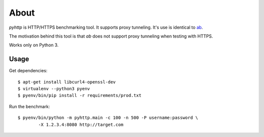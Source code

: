 =====
About
=====

`pyhttp` is HTTP/HTTPS benchmarking tool. It supports proxy tunneling.
It's use is identical to `ab <http://httpd.apache.org/docs/2.2/programs/ab.html>`_.

The motivation behind this tool is that `ab` does not support proxy tunneling
when testing with HTTPS.

Works only on Python 3.


Usage
=====

Get dependencies::

    $ apt-get install libcurl4-openssl-dev
    $ virtualenv --python3 pyenv
    $ pyenv/bin/pip install -r requirements/prod.txt

Run the benchmark::

	$ pyenv/bin/python -m pyhttp.main -c 100 -n 500 -P username:password \
		-X 1.2.3.4:8080 http://target.com
